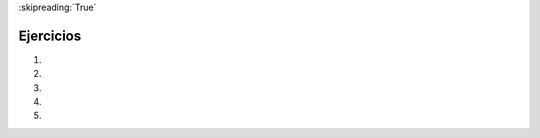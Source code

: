..  Copyright (C)  Brad Miller, David Ranum, Jeffrey Elkner, Peter Wentworth, Allen B. Downey, Chris
    Meyers, and Dario Mitchell.  Permission is granted to copy, distribute
    and/or modify this document under the terms of the GNU Free Documentation
    License, Version 1.3 or any later version published by the Free Software
    Foundation; with Invariant Sections being Forward, Prefaces, and
    Contributor List, no Front-Cover Texts, and no Back-Cover Texts.  A copy of
    the license is included in the section entitled "GNU Free Documentation
    License".

:skipreading:`True`

.. qnum::
   :prefix: seqmut-13-
   :start: 1

Ejercicios
===========

#.

   .. tabbed:: q1

        .. tab:: Question

           .. actex:: ac8_11_1

              Para cada palabra en la lista ``verbs``, agregue una terminación -ing. Sobrescriba la lista anterior para que ``verbs`` tenga las mismas palabras con ``ing`` al final de cada uno.
              ~~~~
              verbs = ["kayak", "cry", "walk", "eat", "drink", "fly"]

              =====

              from unittest.gui import TestCaseGui

              class myTests(TestCaseGui):

                  def testSeven(self):
                      self.assertEqual(verbs, ['kayaking', 'crying', 'walking', 'eating', 'drinking', 'flying'], "Testing that verbs is assigned to correct values.")

              myTests().main()


#.

   .. tabbed:: q2

        .. tab:: Question

           .. actex:: ac8_11_2

              En la Universidad XYZ, las clases de matemáticas de nivel superior están numeradas de 300 en adelante. Las clases de inglés de nivel superior están numeradas de 200 en adelante. Las clases de psicología de nivel superior son 400 y más. Cree dos listas, ``upper`` y ``lower``. Asigne cada curso en ``classes`` a la lista correcta, ``upper`` o ``lower``. SUGERENCIA: recuerde, ¡puede convertir algunas cadenas a diferentes tipos!
              ~~~~
              classes = ["MATH 150", "PSYCH 111", "PSYCH 313", "PSYCH 412", "MATH 300", "MATH 404", "MATH 206", "ENG 100", "ENG 103", "ENG 201", "PSYCH 508", "ENG 220", "ENG 125", "ENG 124"]

              =====

              from unittest.gui import TestCaseGui

              class myTests(TestCaseGui):

                  def testEightA(self):
                      self.assertEqual(upper, ['PSYCH 412', 'MATH 300', 'MATH 404', 'ENG 201', 'PSYCH 508', 'ENG 220'], "Testing that the upper list exists and contains the correct elements.")
              def testEightB(self):
                      self.assertEqual(lower, ['MATH 150', 'PSYCH 111', 'PSYCH 313', 'MATH 206', 'ENG 100', 'ENG 103', 'ENG 125', 'ENG 124'], "Testing that the lower list exists and contains the correct elements.")

              myTests().main()

#.

   .. tabbed:: q3

        .. tab:: Question

           .. actex:: ac8_11_3

              Comenzando con la lista myList = [76, 92.3, 'hello', True, 4, 76], escriba sentencias de Python para hacer lo siguiente:
   
              a. Agregue "apple" y 76 a la lista.
              #. Inserte el valor "cat" en la posición 3.
              #. Inserte el valor 99 al inicio de la lista.
              #. Encuentre el índice de "hello".
              #. Cuente el número de 76 que hay en la lista.
              #. Remueva de la lista la primera ocurrencia de 76.
              #. Remueva True de la lista usando ``pop`` and ``index``.
              ~~~~
              myList = [76, 92.3, 'hello', True, 4, 76]

              # Your code here

        .. tab:: Answer

           .. activecode:: answer8_11_3

              myList = [76, 92.3, 'hello', True, 4, 76]

              myList.append("apple")         # a
              myList.append(76)              # a
              myList.insert(3, "cat")        # b
              myList.insert(0, 99)           # c

              print(myList.index("hello"))   # d
              print(myList.count(76))        # e
              myList.remove(76)              # f
              myList.pop(myList.index(True)) # g

              print (myList)

        .. tab:: Discussion

            .. disqus::
                :shortname: interactivepython
                :identifier: disqus_b9034b274ebe4c55a58c44315ee681a4


#.  .. tabbed:: q4

        .. tab:: Question
           
           .. activecode:: ac13_5_3

              El módulo ``keyword`` determina si una cadena es una palabra clave. por ejemplo. ``keyword.iskeyword(s)`` donde ``s`` es una cadena devolverá ``True`` o ``False``, dependiendo de si la cadena es o no una palabra clave de Python. Importe el módulo ``palabra clave`` y pruebe para ver si cada una de las palabras en la lista ``prueba`` son palabras clave. Guarde las respuestas respectivas en una lista, ``keyword_test``.
              ~~~~

              test = ["else", "integer", "except", "elif"]
              keyword_test = []

              =====

              from unittest.gui import TestCaseGui

              class myTests(TestCaseGui):

                 def testOneA(self):
                    self.assertEqual(keyword_test, [True, False, True, True], "Testing that keyword_test is correct and p1 assigned to correct values")
      
              myTests().main()



#.  .. tabbed:: q5

        .. tab:: Question
           
           .. activecode:: ac13_5_4

              El módulo ``cadena`` proporciona secuencias de varios tipos de caracteres Python. Tiene un atributo llamado ``dígitos`` que produce la cadena '0123456789'. Importe el módulo y asigne esta cadena a la variable ``nums``. A continuación, proporcionamos una lista de caracteres llamados ``caracteres``. Usando ``nums`` y ``chars``, produzca una lista llamada ``is_num`` que consta de tuplas. El primer elemento de cada tupla debe ser el carácter de ``caracteres``, y el segundo elemento debe ser un booleano que refleje si es o no un dígito de Python.
              ~~~~

              chars = ['h', '1', 'C', 'i', '9', 'True', '3.1', '8', 'F', '4', 'j']

              =====

              from unittest.gui import TestCaseGui

              class myTests(TestCaseGui):

                 def testOneA(self):
                    self.assertEqual(is_num, [('h', False), ('1', True), ('C', False), ('i', False), ('9', True), ('True', False), ('3.1', False), ('8', True), ('F', False), ('4', True), ('j', False)], "Testing that is_num was created correctly.")
      
              myTests().main()
